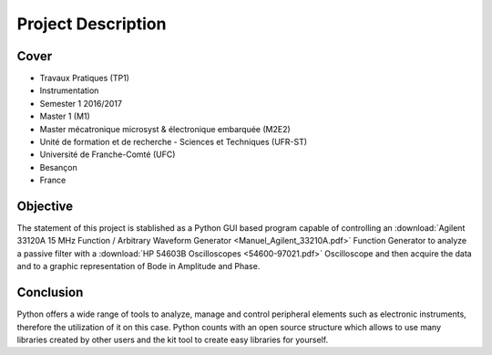Project Description
===================

Cover
-----

- Travaux Pratiques (TP1)
- Instrumentation
- Semester 1 2016/2017
- Master 1 (M1)
- Master mécatronique microsyst & électronique embarquée (M2E2)
- Unité de formation et de recherche - Sciences et Techniques (UFR-ST)
- Université de Franche-Comté (UFC)
- Besançon
- France

Objective
---------

The statement of this project is stablished as a Python GUI based program capable of controlling an :download:`Agilent 33120A 15 MHz Function / Arbitrary Waveform Generator <Manuel_Agilent_33210A.pdf>` Function Generator to analyze a passive filter with a :download:`HP 54603B Oscilloscopes <54600-97021.pdf>` Oscilloscope and then acquire the data and to a graphic representation of Bode in Amplitude and Phase.

Conclusion
----------

Python offers a wide range of tools to analyze, manage and control peripheral elements such as electronic instruments, therefore the utilization of it on this case. Python counts with an open source structure which allows to use many libraries created by other users and the kit tool to create easy libraries for yourself.


